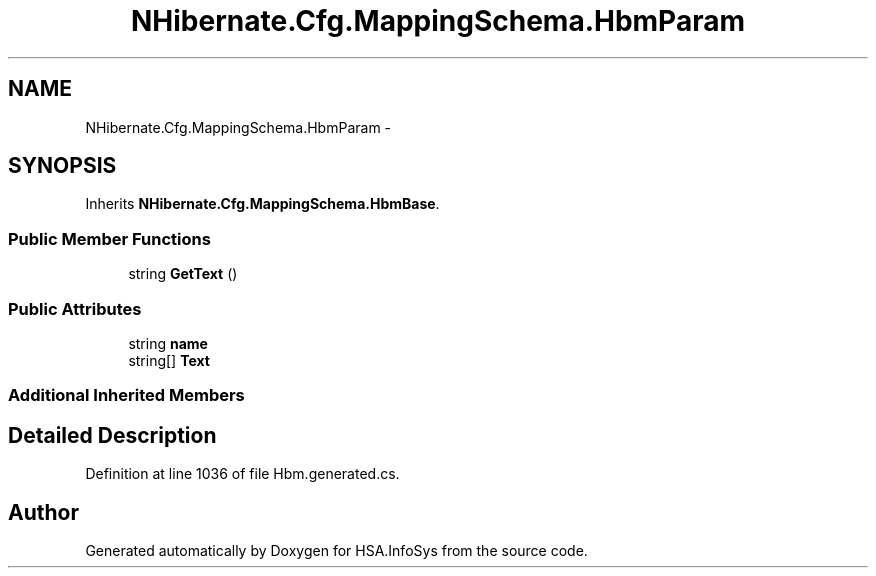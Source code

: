 .TH "NHibernate.Cfg.MappingSchema.HbmParam" 3 "Fri Jul 5 2013" "Version 1.0" "HSA.InfoSys" \" -*- nroff -*-
.ad l
.nh
.SH NAME
NHibernate.Cfg.MappingSchema.HbmParam \- 
.PP
 

.SH SYNOPSIS
.br
.PP
.PP
Inherits \fBNHibernate\&.Cfg\&.MappingSchema\&.HbmBase\fP\&.
.SS "Public Member Functions"

.in +1c
.ti -1c
.RI "string \fBGetText\fP ()"
.br
.in -1c
.SS "Public Attributes"

.in +1c
.ti -1c
.RI "string \fBname\fP"
.br
.ti -1c
.RI "string[] \fBText\fP"
.br
.in -1c
.SS "Additional Inherited Members"
.SH "Detailed Description"
.PP 

.PP
Definition at line 1036 of file Hbm\&.generated\&.cs\&.

.SH "Author"
.PP 
Generated automatically by Doxygen for HSA\&.InfoSys from the source code\&.

